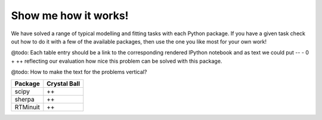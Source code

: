 Show me how it works!
=====================

We have solved a range of typical modelling and fitting tasks with each Python package.
If you have a given task check out how to do it with a few of the available packages, then use the one you like most for your own work!

@todo: Each table entry should be a link to the corresponding rendered IPython notebook and as text we could put -- - 0 + ++ reflecting our evaluation how nice this problem can be solved with this package.

@todo: How to make the text for the problems vertical?

=========  ============ 
Package    Crystal Ball
=========  ============ 
scipy      ++
sherpa     ++
RTMinuit   ++
=========  ============ 
